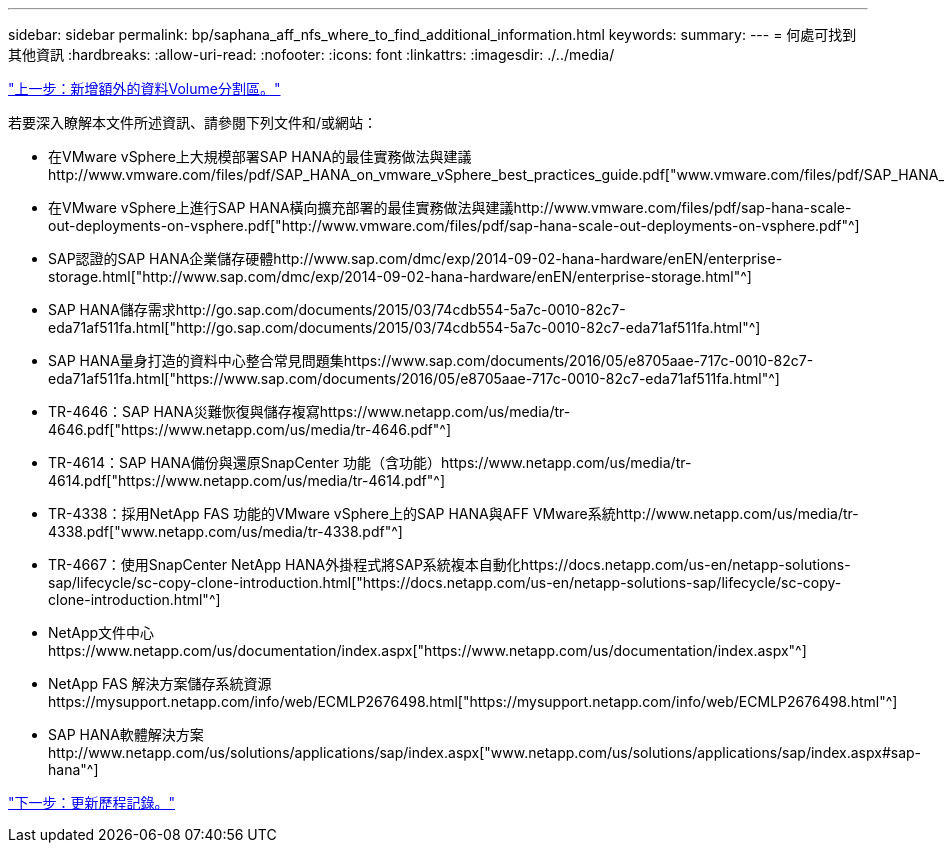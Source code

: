 ---
sidebar: sidebar 
permalink: bp/saphana_aff_nfs_where_to_find_additional_information.html 
keywords:  
summary:  
---
= 何處可找到其他資訊
:hardbreaks:
:allow-uri-read: 
:nofooter: 
:icons: font
:linkattrs: 
:imagesdir: ./../media/


link:saphana_aff_nfs_adding_additional_data_volume_partitions.html["上一步：新增額外的資料Volume分割區。"]

若要深入瞭解本文件所述資訊、請參閱下列文件和/或網站：

* 在VMware vSphere上大規模部署SAP HANA的最佳實務做法與建議http://www.vmware.com/files/pdf/SAP_HANA_on_vmware_vSphere_best_practices_guide.pdf["www.vmware.com/files/pdf/SAP_HANA_on_vmware_vSphere_best_practices_guide.pdf"^]
* 在VMware vSphere上進行SAP HANA橫向擴充部署的最佳實務做法與建議http://www.vmware.com/files/pdf/sap-hana-scale-out-deployments-on-vsphere.pdf["http://www.vmware.com/files/pdf/sap-hana-scale-out-deployments-on-vsphere.pdf"^]
* SAP認證的SAP HANA企業儲存硬體http://www.sap.com/dmc/exp/2014-09-02-hana-hardware/enEN/enterprise-storage.html["http://www.sap.com/dmc/exp/2014-09-02-hana-hardware/enEN/enterprise-storage.html"^]
* SAP HANA儲存需求http://go.sap.com/documents/2015/03/74cdb554-5a7c-0010-82c7-eda71af511fa.html["http://go.sap.com/documents/2015/03/74cdb554-5a7c-0010-82c7-eda71af511fa.html"^]
* SAP HANA量身打造的資料中心整合常見問題集https://www.sap.com/documents/2016/05/e8705aae-717c-0010-82c7-eda71af511fa.html["https://www.sap.com/documents/2016/05/e8705aae-717c-0010-82c7-eda71af511fa.html"^]
* TR-4646：SAP HANA災難恢復與儲存複寫https://www.netapp.com/us/media/tr-4646.pdf["https://www.netapp.com/us/media/tr-4646.pdf"^]
* TR-4614：SAP HANA備份與還原SnapCenter 功能（含功能）https://www.netapp.com/us/media/tr-4614.pdf["https://www.netapp.com/us/media/tr-4614.pdf"^]
* TR-4338：採用NetApp FAS 功能的VMware vSphere上的SAP HANA與AFF VMware系統http://www.netapp.com/us/media/tr-4338.pdf["www.netapp.com/us/media/tr-4338.pdf"^]
* TR-4667：使用SnapCenter NetApp HANA外掛程式將SAP系統複本自動化https://docs.netapp.com/us-en/netapp-solutions-sap/lifecycle/sc-copy-clone-introduction.html["https://docs.netapp.com/us-en/netapp-solutions-sap/lifecycle/sc-copy-clone-introduction.html"^]
* NetApp文件中心https://www.netapp.com/us/documentation/index.aspx["https://www.netapp.com/us/documentation/index.aspx"^]
* NetApp FAS 解決方案儲存系統資源https://mysupport.netapp.com/info/web/ECMLP2676498.html["https://mysupport.netapp.com/info/web/ECMLP2676498.html"^]
* SAP HANA軟體解決方案http://www.netapp.com/us/solutions/applications/sap/index.aspx["www.netapp.com/us/solutions/applications/sap/index.aspx#sap-hana"^]


link:saphana_aff_nfs_update_history.html["下一步：更新歷程記錄。"]
